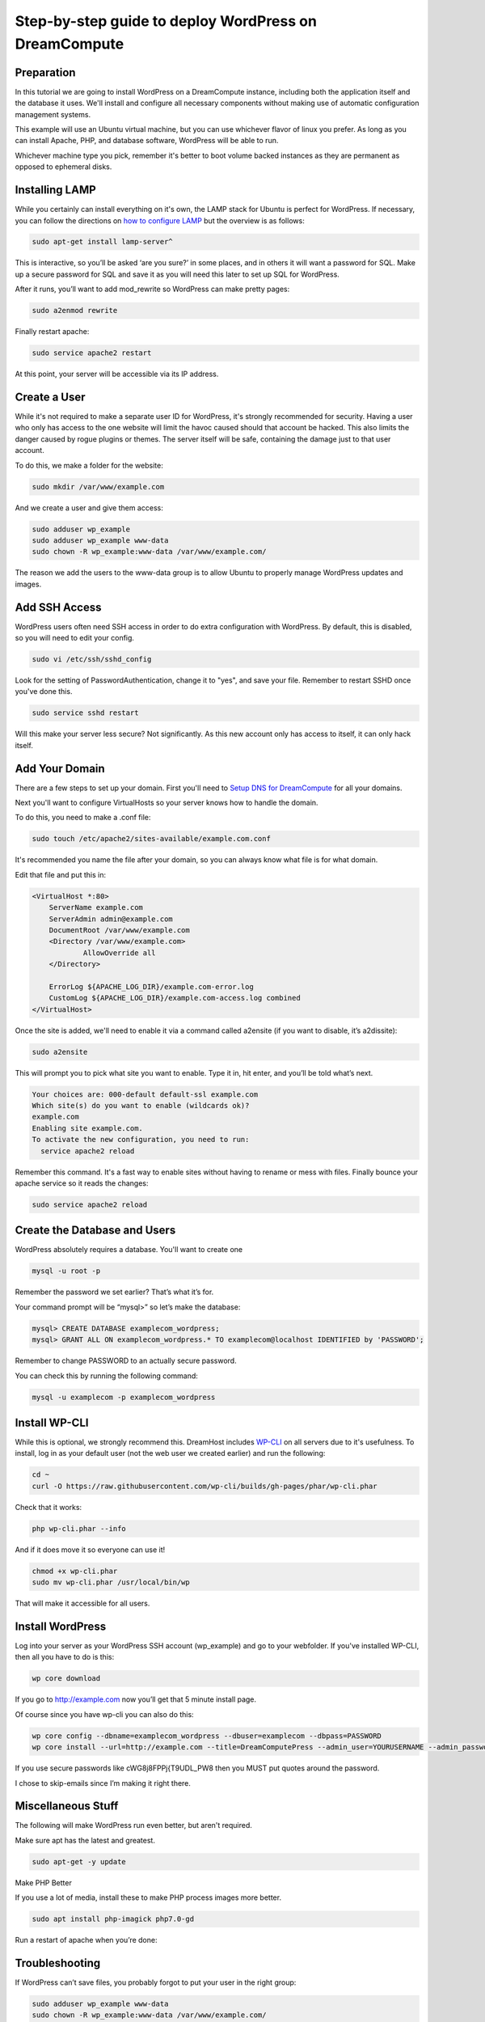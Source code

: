 ======================================================
Step-by-step guide to deploy WordPress on DreamCompute
======================================================

Preparation
~~~~~~~~~~~~

In this tutorial we are going to install WordPress on a DreamCompute
instance, including both the application itself and the database it uses.
We'll install and configure all necessary components without making use of
automatic configuration management systems.

This example will use an Ubuntu virtual machine, but you can use whichever
flavor of linux you prefer. As long as you can install Apache, PHP, and
database software, WordPress will be able to run.

Whichever machine type you pick, remember it's better to boot volume backed
instances as they are permanent as opposed to ephemeral disks.

Installing LAMP
~~~~~~~~~~~~~~~

While you certainly can install everything on it's own, the LAMP stack for
Ubuntu is perfect for WordPress. If necessary, you can follow the directions
on `how to configure LAMP
<215879467-How-to-Configure-LAMP-on-DreamCompute-running-Debian-or-Ubuntu>`_
but the overview is as follows:

.. code::

    sudo apt-get install lamp-server^

This is interactive, so you’ll be asked ‘are you sure?’ in some places, and
in others it will want a password for SQL. Make up a secure password for SQL
and save it as you will need this later to set up SQL for WordPress.

After it runs, you’ll want to add mod_rewrite so WordPress can make pretty
pages:

.. code::

    sudo a2enmod rewrite

Finally restart apache:

.. code::

    sudo service apache2 restart

At this point, your server will be accessible via its IP address.

Create a User
~~~~~~~~~~~~~

While it's not required to make a separate user ID for WordPress, it's strongly
recommended for security. Having a user who only has access to the one website
will limit the havoc caused should that account be hacked. This also limits the
danger caused by rogue plugins or themes. The server itself will be safe,
containing the damage just to that user account.

To do this, we make a folder for the website:

.. code::

    sudo mkdir /var/www/example.com

And we create a user and give them access:

.. code::

    sudo adduser wp_example
    sudo adduser wp_example www-data
    sudo chown -R wp_example:www-data /var/www/example.com/

The reason we add the users to the www-data group is to allow Ubuntu to properly
manage WordPress updates and images.

Add SSH Access
~~~~~~~~~~~~~~

WordPress users often need SSH access in order to do extra configuration with
WordPress. By default, this is disabled, so you will need to edit your config.

.. code::

    sudo vi /etc/ssh/sshd_config

Look for the setting of PasswordAuthentication, change it to "yes", and save
your file. Remember to restart SSHD once you've done this.

.. code::

    sudo service sshd restart

Will this make your server less secure? Not significantly. As this new account
only has access to itself, it can only hack itself.

Add Your Domain
~~~~~~~~~~~~~~~

There are a few steps to set up your domain. First you'll need to `Setup DNS
for DreamCompute <218672058>`_ for all your domains.

Next you'll want to configure VirtualHosts so your server knows how to handle
the domain.

To do this, you need to make a .conf file:

.. code::

    sudo touch /etc/apache2/sites-available/example.com.conf

It's recommended you name the file after your domain, so you can always know
what file is for what domain.

Edit that file and put this in:

.. code::

    <VirtualHost *:80>
        ServerName example.com
        ServerAdmin admin@example.com
        DocumentRoot /var/www/example.com
        <Directory /var/www/example.com>
                AllowOverride all
        </Directory>

        ErrorLog ${APACHE_LOG_DIR}/example.com-error.log
        CustomLog ${APACHE_LOG_DIR}/example.com-access.log combined
    </VirtualHost>

Once the site is added, we'll need to enable it via a command called a2ensite
(if you want to disable, it’s a2dissite):

.. code::

    sudo a2ensite

This will prompt you to pick what site you want to enable. Type it in, hit
enter, and you’ll be told what’s next.

.. code::

    Your choices are: 000-default default-ssl example.com
    Which site(s) do you want to enable (wildcards ok)?
    example.com
    Enabling site example.com.
    To activate the new configuration, you need to run:
      service apache2 reload

Remember this command. It's a fast way to enable sites without having to rename
or mess with files. Finally bounce your apache service so it reads the changes:

.. code::

    sudo service apache2 reload

Create the Database and Users
~~~~~~~~~~~~~~~~~~~~~~~~~~~~~

WordPress absolutely requires a database. You'll want to create one

.. code::

    mysql -u root -p

Remember the password we set earlier? That’s what it’s for.

Your command prompt will be “mysql>” so let’s make the database:

.. code::

    mysql> CREATE DATABASE examplecom_wordpress;
    mysql> GRANT ALL ON examplecom_wordpress.* TO examplecom@localhost IDENTIFIED by 'PASSWORD';

Remember to change PASSWORD to an actually secure password.

You can check this by running the following command:

.. code::

    mysql -u examplecom -p examplecom_wordpress

Install WP-CLI
~~~~~~~~~~~~~~

While this is optional, we strongly recommend this. DreamHost includes `WP-CLI
<http://wp-cli.org/>`_ on all servers due to it's usefulness. To install, log
in as your default user (not the web user we created earlier) and run the
following:

.. code::

    cd ~
    curl -O https://raw.githubusercontent.com/wp-cli/builds/gh-pages/phar/wp-cli.phar

Check that it works:

.. code::

    php wp-cli.phar --info

And if it does move it so everyone can use it!

.. code::

    chmod +x wp-cli.phar
    sudo mv wp-cli.phar /usr/local/bin/wp

That will make it accessible for all users.

Install WordPress
~~~~~~~~~~~~~~~~~

Log into your server as your WordPress SSH account (wp_example) and go to your
webfolder. If you've installed WP-CLI, then all you have to do is this:

.. code::

    wp core download

If you go to http://example.com now you’ll get that 5 minute install page.

Of course since you have wp-cli you can also do this:

.. code::

    wp core config --dbname=examplecom_wordpress --dbuser=examplecom --dbpass=PASSWORD
    wp core install --url=http://example.com --title=DreamComputePress --admin_user=YOURUSERNAME --admin_password=PASSWORD --admin_email=admin@example.com --skip-email

If you use secure passwords like cWG8j8FPPj{T9UDL_PW8 then you MUST put quotes
around the password.

I chose to skip-emails since I’m making it right there.

Miscellaneous Stuff
~~~~~~~~~~~~~~~~~~~

The following will make WordPress run even better, but aren't required.

Make sure apt has the latest and greatest.

.. code::

    sudo apt-get -y update

Make PHP Better

If you use a lot of media, install these to make PHP process images more better.

.. code::

    sudo apt install php-imagick php7.0-gd

Run a restart of apache when you’re done:

Troubleshooting
~~~~~~~~~~~~~~~

If WordPress can’t save files, you probably forgot to put your user in the right
group:

.. code::

    sudo adduser wp_example www-data
    sudo chown -R wp_example:www-data /var/www/example.com/

If that still doesn’t work, try this:

.. code::

    sudo chgrp -R www-data /var/www/example.com/
    sudo chmod -R g+w /var/www/example.com/

If pretty permalinks don't work, make sure you installed rewrite:

.. code::

    sudo a2enmod rewrite && sudo service apache2 restart

And make absolutely sure you have AllowOverride set to All in your Virtual Host:

.. code::

    <Directory /var/www/example.com>
        AllowOverride all
    </Directory>

It won’t work without it.

.. meta::
    :labels: wordpress
